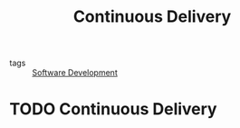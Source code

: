 #+title: Continuous Delivery
#+roam_tags:

- tags :: [[file:20210529195421-software_development.org][Software Development]]

#+call: init()

* TODO Continuous Delivery
